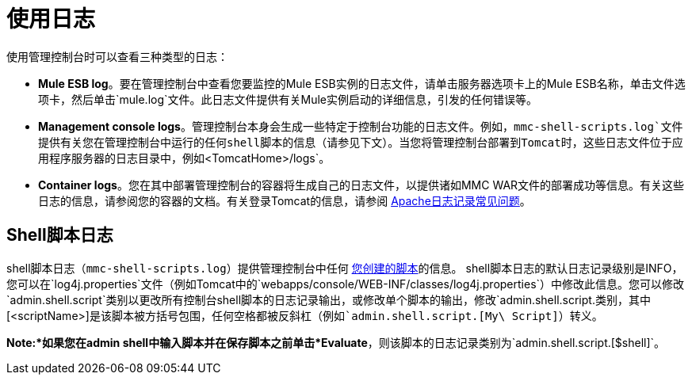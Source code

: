 = 使用日志

使用管理控制台时可以查看三种类型的日志：

*  *Mule ESB log*。要在管理控制台中查看您要监控的Mule ESB实例的日志文件，请单击服务器选项卡上的Mule ESB名称，单击文件选项卡，然后单击`mule.log`文件。此日志文件提供有关Mule实例启动的详细信息，引发的任何错误等。
*  *Management console logs*。管理控制台本身会生成一些特定于控制台功能的日志文件。例如，`mmc-shell-scripts.log`文件提供有关您在管理控制台中运行的任何shell脚本的信息（请参见下文）。当您将管理控制台部署到Tomcat时，这些日志文件位于应用程序服务器的日志目录中，例如`<TomcatHome>/logs`。
*  *Container logs*。您在其中部署管理控制台的容器将生成自己的日志文件，以提供诸如MMC WAR文件的部署成功等信息。有关这些日志的信息，请参阅您的容器的文档。有关登录Tomcat的信息，请参阅 http://wiki.apache.org/tomcat/FAQ/Logging#Q1[Apache日志记录常见问题]。

==  Shell脚本日志

shell脚本日志（`mmc-shell-scripts.log`）提供管理控制台中任何 link:/mule-management-console/v/3.5/automating-tasks-using-scripts[您创建的脚本]的信息。 shell脚本日志的默认日志记录级别是INFO，您可以在`log4j.properties`文件（例如Tomcat中的`webapps/console/WEB-INF/classes/log4j.properties`）中修改此信息。您可以修改`admin.shell.script`类别以更改所有控制台shell脚本的日志记录输出，或修改单个脚本的输出，修改`admin.shell.script.[<scriptName>]`类别，其中`[<scriptName>]`是该脚本被方括号包围，任何空格都被反斜杠（例如`admin.shell.script.[My\ Script]`）转义。

*Note:*如果您在admin shell中输入脚本并在保存脚本之前单击*Evaluate*，则该脚本的日志记录类别为`admin.shell.script.[$shell]`。
